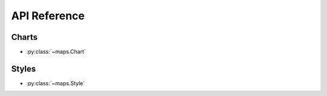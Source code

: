 .. _api:

API Reference
/////////////////


Charts
------

- :py:class:`~maps.Chart`


Styles
------

- :py:class:`~maps.Style`
